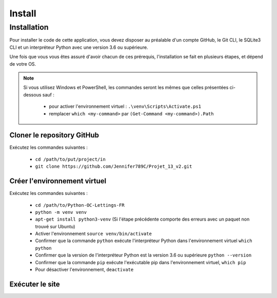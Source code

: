 Install
=======

.. _Installation:

Installation
------------

Pour installer le code de cette application, vous devez disposer au
préalable d'un compte GitHub, le Git CLI, le SQLite3 CLI et un interpréteur
Python avec une version 3.6 ou supérieure.

Une fois que vous vous êtes assuré d'avoir chacun de ces prérequis,
l'installation se fait en plusieurs étapes, et dépend de votre OS.

.. note::

    Si vous utilisez Windows et PowerShell, les commandes seront les
    mêmes que celles présentées ci-dessous sauf :

        - pour activer l'environnement virtuel : ``.\venv\Scripts\Activate.ps1``
        - remplacer ``which <my-command>`` par ``(Get-Command <my-command>).Path``

Cloner le repository GitHub
~~~~~~~~~~~~~~~~~~~~~~~~~~~

Exécutez les commandes suivantes :

    - ``cd /path/to/put/project/in``
    - ``git clone https://github.com/Jennifer789C/Projet_13_v2.git``

Créer l'environnement virtuel
~~~~~~~~~~~~~~~~~~~~~~~~~~~~~

Exécutez les commandes suivantes :

    - ``cd /path/to/Python-OC-Lettings-FR``
    - ``python -m venv venv``
    - ``apt-get install python3-venv`` (Si l'étape précédente comporte des erreurs avec un paquet non trouvé sur Ubuntu)
    - Activer l'environnement ``source venv/bin/activate``
    - Confirmer que la commande ``python`` exécute l'interpréteur Python dans l'environnement virtuel ``which python``
    - Confirmer que la version de l'interpréteur Python est la version 3.6 ou supérieure ``python --version``
    - Confirmer que la commande ``pip`` exécute l'exécutable pip dans l'environnement virtuel, ``which pip``
    - Pour désactiver l'environnement, ``deactivate``

Exécuter le site
~~~~~~~~~~~~~~~~

